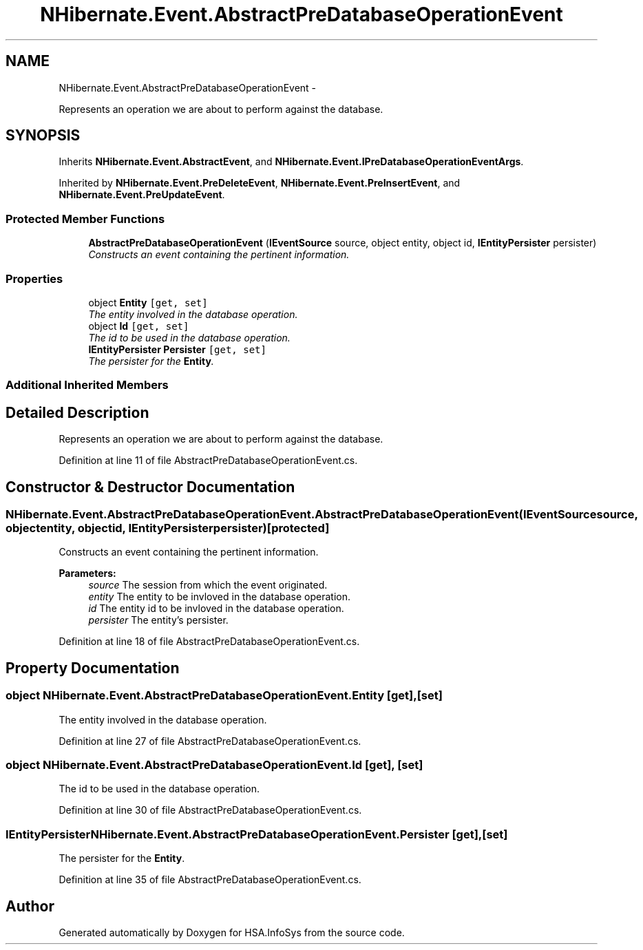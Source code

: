 .TH "NHibernate.Event.AbstractPreDatabaseOperationEvent" 3 "Fri Jul 5 2013" "Version 1.0" "HSA.InfoSys" \" -*- nroff -*-
.ad l
.nh
.SH NAME
NHibernate.Event.AbstractPreDatabaseOperationEvent \- 
.PP
Represents an operation we are about to perform against the database\&.  

.SH SYNOPSIS
.br
.PP
.PP
Inherits \fBNHibernate\&.Event\&.AbstractEvent\fP, and \fBNHibernate\&.Event\&.IPreDatabaseOperationEventArgs\fP\&.
.PP
Inherited by \fBNHibernate\&.Event\&.PreDeleteEvent\fP, \fBNHibernate\&.Event\&.PreInsertEvent\fP, and \fBNHibernate\&.Event\&.PreUpdateEvent\fP\&.
.SS "Protected Member Functions"

.in +1c
.ti -1c
.RI "\fBAbstractPreDatabaseOperationEvent\fP (\fBIEventSource\fP source, object entity, object id, \fBIEntityPersister\fP persister)"
.br
.RI "\fIConstructs an event containing the pertinent information\&. \fP"
.in -1c
.SS "Properties"

.in +1c
.ti -1c
.RI "object \fBEntity\fP\fC [get, set]\fP"
.br
.RI "\fIThe entity involved in the database operation\&. \fP"
.ti -1c
.RI "object \fBId\fP\fC [get, set]\fP"
.br
.RI "\fIThe id to be used in the database operation\&. \fP"
.ti -1c
.RI "\fBIEntityPersister\fP \fBPersister\fP\fC [get, set]\fP"
.br
.RI "\fIThe persister for the \fBEntity\fP\&. \fP"
.in -1c
.SS "Additional Inherited Members"
.SH "Detailed Description"
.PP 
Represents an operation we are about to perform against the database\&. 


.PP
Definition at line 11 of file AbstractPreDatabaseOperationEvent\&.cs\&.
.SH "Constructor & Destructor Documentation"
.PP 
.SS "NHibernate\&.Event\&.AbstractPreDatabaseOperationEvent\&.AbstractPreDatabaseOperationEvent (\fBIEventSource\fPsource, objectentity, objectid, \fBIEntityPersister\fPpersister)\fC [protected]\fP"

.PP
Constructs an event containing the pertinent information\&. 
.PP
\fBParameters:\fP
.RS 4
\fIsource\fP The session from which the event originated\&. 
.br
\fIentity\fP The entity to be invloved in the database operation\&. 
.br
\fIid\fP The entity id to be invloved in the database operation\&. 
.br
\fIpersister\fP The entity's persister\&. 
.RE
.PP

.PP
Definition at line 18 of file AbstractPreDatabaseOperationEvent\&.cs\&.
.SH "Property Documentation"
.PP 
.SS "object NHibernate\&.Event\&.AbstractPreDatabaseOperationEvent\&.Entity\fC [get]\fP, \fC [set]\fP"

.PP
The entity involved in the database operation\&. 
.PP
Definition at line 27 of file AbstractPreDatabaseOperationEvent\&.cs\&.
.SS "object NHibernate\&.Event\&.AbstractPreDatabaseOperationEvent\&.Id\fC [get]\fP, \fC [set]\fP"

.PP
The id to be used in the database operation\&. 
.PP
Definition at line 30 of file AbstractPreDatabaseOperationEvent\&.cs\&.
.SS "\fBIEntityPersister\fP NHibernate\&.Event\&.AbstractPreDatabaseOperationEvent\&.Persister\fC [get]\fP, \fC [set]\fP"

.PP
The persister for the \fBEntity\fP\&. 
.PP
Definition at line 35 of file AbstractPreDatabaseOperationEvent\&.cs\&.

.SH "Author"
.PP 
Generated automatically by Doxygen for HSA\&.InfoSys from the source code\&.

